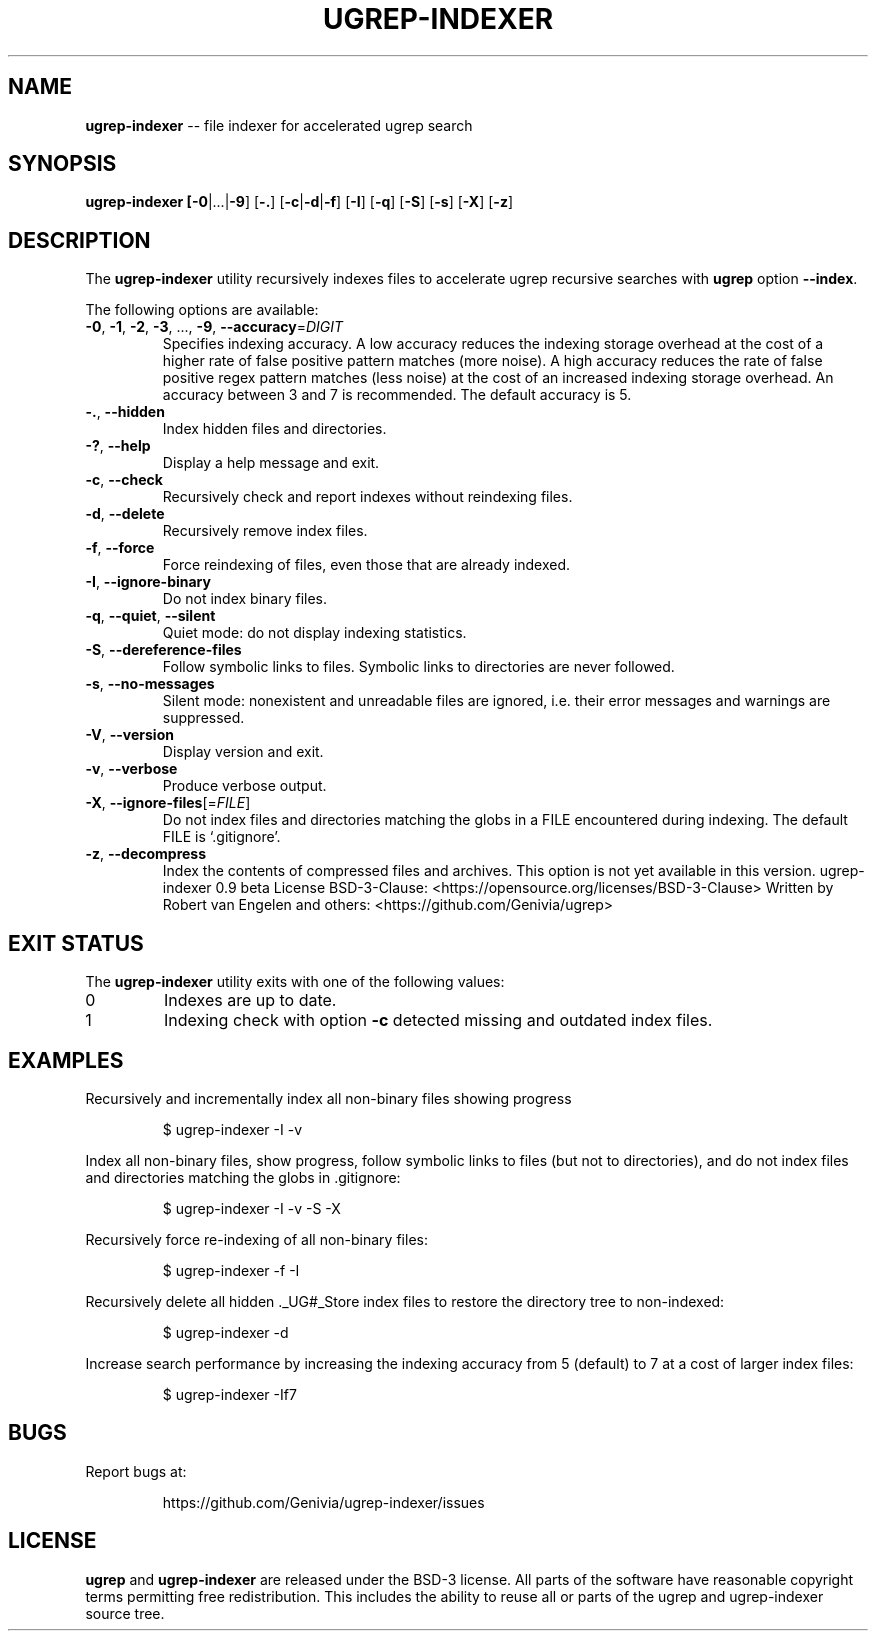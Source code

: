 .TH UGREP-INDEXER "1" "August 06, 2023" "ugrep-indexer 0.9" "User Commands"
.SH NAME
\fBugrep-indexer\fR -- file indexer for accelerated ugrep search
.SH SYNOPSIS
.B ugrep-indexer [\fB-0\fR|...|\fB-9\fR] [\fB-.\fR] [\fB-c\fR|\fB-d\fR|\fB-f\fR] [\fB-I\fR] [\fB-q\fR] [\fB-S\fR] [\fB-s\fR] [\fB-X\fR] [\fB-z\fR]
.SH DESCRIPTION
The \fBugrep-indexer\fR utility recursively indexes files to accelerate ugrep
recursive searches with \fBugrep\fR option \fB--index\fR.
.PP
The following options are available:
.TP
\fB\-0\fR, \fB\-1\fR, \fB\-2\fR, \fB\-3\fR, ..., \fB\-9\fR, \fB\-\-accuracy\fR=\fIDIGIT\fR
Specifies indexing accuracy.  A low accuracy reduces the indexing
storage overhead at the cost of a higher rate of false positive
pattern matches (more noise).  A high accuracy reduces the rate of
false positive regex pattern matches (less noise) at the cost of an
increased indexing storage overhead.  An accuracy between 3 and 7
is recommended.  The default accuracy is 5.
.TP
\fB\-.\fR, \fB\-\-hidden\fR
Index hidden files and directories.
.TP
\fB\-?\fR, \fB\-\-help\fR
Display a help message and exit.
.TP
\fB\-c\fR, \fB\-\-check\fR
Recursively check and report indexes without reindexing files.
.TP
\fB\-d\fR, \fB\-\-delete\fR
Recursively remove index files.
.TP
\fB\-f\fR, \fB\-\-force\fR
Force reindexing of files, even those that are already indexed.
.TP
\fB\-I\fR, \fB\-\-ignore\-binary\fR
Do not index binary files.
.TP
\fB\-q\fR, \fB\-\-quiet\fR, \fB\-\-silent\fR
Quiet mode: do not display indexing statistics.
.TP
\fB\-S\fR, \fB\-\-dereference\-files\fR
Follow symbolic links to files.  Symbolic links to directories are
never followed.
.TP
\fB\-s\fR, \fB\-\-no\-messages\fR
Silent mode: nonexistent and unreadable files are ignored, i.e.
their error messages and warnings are suppressed.
.TP
\fB\-V\fR, \fB\-\-version\fR
Display version and exit.
.TP
\fB\-v\fR, \fB\-\-verbose\fR
Produce verbose output.
.TP
\fB\-X\fR, \fB\-\-ignore\-files\fR[=\fIFILE\fR]
Do not index files and directories matching the globs in a FILE
encountered during indexing.  The default FILE is `.gitignore'.
.TP
\fB\-z\fR, \fB\-\-decompress\fR
Index the contents of compressed files and archives.
This option is not yet available in this version.
ugrep\-indexer 0.9 beta
License BSD\-3\-Clause: <https://opensource.org/licenses/BSD\-3\-Clause>
Written by Robert van Engelen and others: <https://github.com/Genivia/ugrep>
.SH "EXIT STATUS"
The \fBugrep-indexer\fR utility exits with one of the following values:
.IP 0
Indexes are up to date.
.IP 1
Indexing check with option \fB-c\fR detected missing and outdated index files.
.SH EXAMPLES
Recursively and incrementally index all non-binary files showing progress
.IP
$ ugrep-indexer -I -v
.PP
Index all non-binary files, show progress, follow symbolic links to files (but
not to directories), and do not index files and directories matching the globs
in .gitignore:
.IP
$ ugrep-indexer -I -v -S -X
.PP
Recursively force re-indexing of all non-binary files:
.IP
$ ugrep-indexer -f -I
.PP
Recursively delete all hidden ._UG#_Store index files to restore the directory
tree to non-indexed:
.IP
$ ugrep-indexer -d
.PP
Increase search performance by increasing the indexing accuracy from 5
(default) to 7 at a cost of larger index files:
.IP
$ ugrep-indexer -If7
.SH BUGS
Report bugs at:
.IP
https://github.com/Genivia/ugrep-indexer/issues
.PP
.SH LICENSE
\fBugrep\fR and \fBugrep-indexer\fR are released under the BSD\-3 license.  All
parts of the software have reasonable copyright terms permitting free
redistribution.  This includes the ability to reuse all or parts of the ugrep
and ugrep-indexer source tree.
